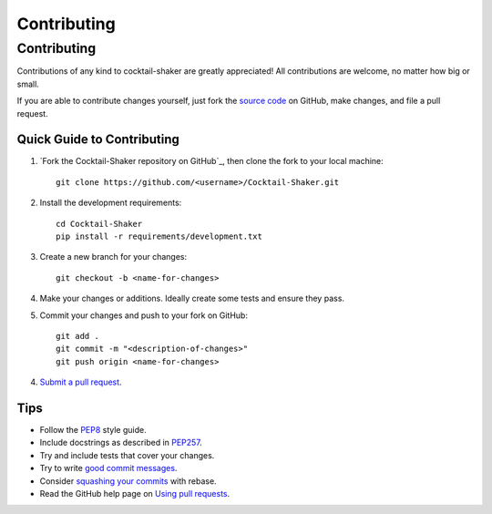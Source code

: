 .. _contributing:

Contributing
============

.. sectionauthor:: Suliman Sharif <sharifsuliman1@gmail.com>

Contributing
------------

Contributions of any kind to cocktail-shaker are greatly appreciated! All contributions are welcome, no matter how big or small.

If you are able to contribute changes yourself, just fork the `source code`_ on GitHub, make changes, and file a pull
request.

Quick Guide to Contributing
~~~~~~~~~~~~~~~~~~~~~~~~~~~

1. `Fork the Cocktail-Shaker repository on GitHub`_, then clone the fork to your local machine::

    git clone https://github.com/<username>/Cocktail-Shaker.git

2. Install the development requirements::

    cd Cocktail-Shaker
    pip install -r requirements/development.txt

3. Create a new branch for your changes::

    git checkout -b <name-for-changes>

4. Make your changes or additions. Ideally create some tests and ensure they pass.

5. Commit your changes and push to your fork on GitHub::

    git add .
    git commit -m "<description-of-changes>"
    git push origin <name-for-changes>

4. `Submit a pull request`_.

Tips
~~~~

- Follow the `PEP8`_ style guide.
- Include docstrings as described in `PEP257`_.
- Try and include tests that cover your changes.
- Try to write `good commit messages`_.
- Consider `squashing your commits`_ with rebase.
- Read the GitHub help page on `Using pull requests`_.

.. _`source code`: https://github.com/Sulstice/Cocktail-Shaker.git
.. _`Fork the CIRpy repository on GitHub`: https://github.com/Sulstice/Cocktail-Shaker/fork
.. _`Submit a pull request`: https://github.com/Sulstice/Cocktail-Shaker/compare/
.. _`squashing your commits`: http://gitready.com/advanced/2009/02/10/squashing-commits-with-rebase.html
.. _`PEP8`: https://www.python.org/dev/peps/pep-0008
.. _`PEP257`: https://www.python.org/dev/peps/pep-0257
.. _`good commit messages`: http://tbaggery.com/2008/04/19/a-note-about-git-commit-messages.html
.. _`Using pull requests`: https://help.github.com/articles/using-pull-requests
